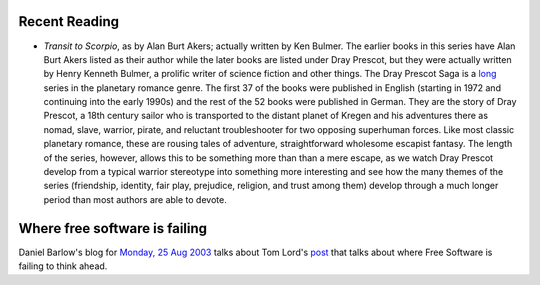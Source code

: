 .. title: Recent Reading; Where free software is failing
.. slug: 2003-08-25
.. date: 2003-08-25 00:00:00 UTC-05:00
.. tags: old blog,recent reading,free software
.. category: oldblog
.. link: 
.. description: 
.. type: text


Recent Reading
--------------

+ `Transit to Scorpio`, as by Alan Burt Akers; actually written by Ken
  Bulmer.  The earlier books in this series have Alan Burt Akers listed as
  their author while the later books are listed under Dray Prescot, but
  they were actually written by Henry Kenneth Bulmer, a prolific writer
  of science fiction and other things.  The Dray Prescot Saga is a `long
  <http://www.kregen.com/booklist.html>`__ series in the planetary
  romance genre.  The first 37 of the books were published in English
  (starting in 1972 and continuing into the early 1990s) and the rest of
  the 52 books were published in German.  They are the story of Dray
  Prescot, a 18th century sailor who is transported to the distant
  planet of Kregen and his adventures there as nomad, slave, warrior,
  pirate, and reluctant troubleshooter for two opposing superhuman
  forces.  Like most classic planetary romance, these are rousing tales
  of adventure, straightforward wholesome escapist fantasy.  The length
  of the series, however, allows this to be something more than than a
  mere escape, as we watch Dray Prescot develop from a typical warrior
  stereotype into something more interesting and see how the many themes
  of the series (friendship, identity, fair play, prejudice, religion,
  and trust among them) develop through a much longer period than most
  authors are able to devote.

Where free software is failing
------------------------------

Daniel Barlow's blog for `Monday, 25 Aug 2003
<http://ww.telent.net/diary/2003/8/#25.67406>`__ talks about Tom
Lord's post__ that talks about where Free Software is
failing to think ahead.

__ https://web.archive.org/web/20030607173459/http://lists.fifthvision.net/pipermail/arch-users/2003-May/027591.html
